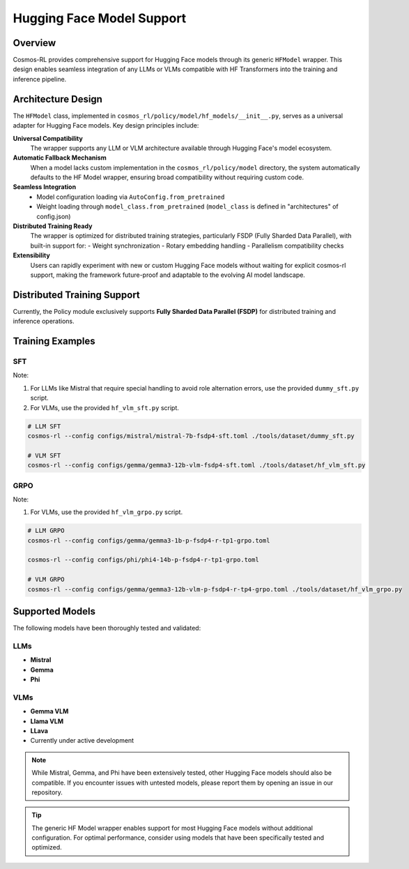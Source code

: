 Hugging Face Model Support
==========================

Overview
--------

Cosmos-RL provides comprehensive support for Hugging Face models through its generic ``HFModel`` wrapper. This design enables seamless integration of any LLMs or VLMs compatible with HF Transformers into the training and inference pipeline.

Architecture Design
-------------------

The ``HFModel`` class, implemented in ``cosmos_rl/policy/model/hf_models/__init__.py``, serves as a universal adapter for Hugging Face models. Key design principles include:

**Universal Compatibility**
    The wrapper supports any LLM or VLM architecture available through Hugging Face's model ecosystem.

**Automatic Fallback Mechanism**
    When a model lacks custom implementation in the ``cosmos_rl/policy/model`` directory, the system automatically defaults to the HF Model wrapper, ensuring broad compatibility without requiring custom code.

**Seamless Integration**
    - Model configuration loading via ``AutoConfig.from_pretrained``
    - Weight loading through ``model_class.from_pretrained`` (``model_class`` is defined in "architectures" of config.json)

**Distributed Training Ready**
    The wrapper is optimized for distributed training strategies, particularly FSDP (Fully Sharded Data Parallel), with built-in support for:
    - Weight synchronization
    - Rotary embedding handling
    - Parallelism compatibility checks

**Extensibility**
    Users can rapidly experiment with new or custom Hugging Face models without waiting for explicit cosmos-rl support, making the framework future-proof and adaptable to the evolving AI model landscape.

Distributed Training Support
----------------------------

Currently, the Policy module exclusively supports **Fully Sharded Data Parallel (FSDP)** for distributed training and inference operations.

Training Examples
-----------------

SFT
~~~

Note:

1. For LLMs like Mistral that require special handling to avoid role alternation errors, use the provided ``dummy_sft.py`` script.
2. For VLMs, use the provided ``hf_vlm_sft.py`` script.

.. code-block:: bash

    # LLM SFT
    cosmos-rl --config configs/mistral/mistral-7b-fsdp4-sft.toml ./tools/dataset/dummy_sft.py

    # VLM SFT
    cosmos-rl --config configs/gemma/gemma3-12b-vlm-fsdp4-sft.toml ./tools/dataset/hf_vlm_sft.py

GRPO
~~~~

Note:

1. For VLMs, use the provided ``hf_vlm_grpo.py`` script.

.. code-block:: bash

    # LLM GRPO
    cosmos-rl --config configs/gemma/gemma3-1b-p-fsdp4-r-tp1-grpo.toml

    cosmos-rl --config configs/phi/phi4-14b-p-fsdp4-r-tp1-grpo.toml

    # VLM GRPO
    cosmos-rl --config configs/gemma/gemma3-12b-vlm-p-fsdp4-r-tp4-grpo.toml ./tools/dataset/hf_vlm_grpo.py

Supported Models
----------------

The following models have been thoroughly tested and validated:

LLMs
~~~~

- **Mistral**
- **Gemma**
- **Phi**

VLMs
~~~~

- **Gemma VLM**
- **Llama VLM**
- **LLava**

- Currently under active development

.. note::
   While Mistral, Gemma, and Phi have been extensively tested, other Hugging Face models should also be compatible. If you encounter issues with untested models, please report them by opening an issue in our repository.

.. tip::
   The generic HF Model wrapper enables support for most Hugging Face models without additional configuration. For optimal performance, consider using models that have been specifically tested and optimized.

